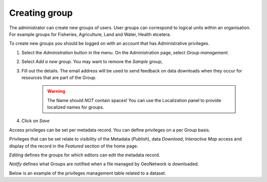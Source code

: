 .. _creating-group:


Creating group
##############


The administrator can create new groups of users. User groups can correspond
to logical units within an organisation. For example groups for Fisheries, Agriculture, Land
and Water, Health etcetera.

To create new groups you should be logged on with an account that has Administrative privileges.

#. Select the *Administration* button in the menu. On the Administration page, select *Group management*.


#. Select *Add a new group*. You may want to remove the *Sample* group;


#. Fill out the details. The email address will be used to send feedback on data downloads when they occur for resources that are part of the Group.

    .. warning:: 
        The Name should *NOT* contain spaces! You can use the Localization panel to provide localized names for groups.


#. Click on *Save*

Access privileges can be set per metadata record. You can define privileges on a per Group basis.

Privileges that can be set relate to visibility of the Metadata (*Publish*),
data *Download*, *Interactive Map* access and display of the record in the *Featured* section of the home page.

*Editing* defines the groups for which editors can edit the metadata record.

*Notify* defines what Groups are notified when a file managed by GeoNetwork is downloaded.

Below is an example of the privileges management table related to a dataset.
